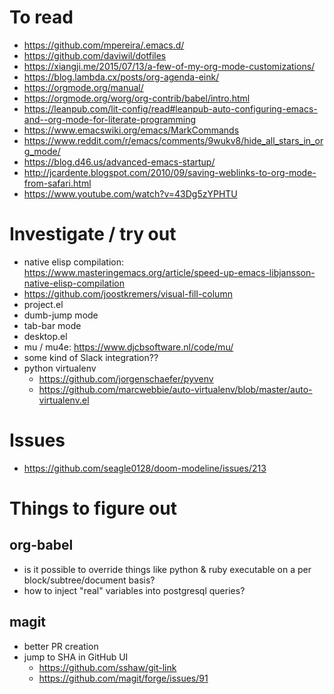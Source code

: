 #+STARTUP: showeverything

* To read
- https://github.com/mpereira/.emacs.d/
- https://github.com/daviwil/dotfiles
- https://xiangji.me/2015/07/13/a-few-of-my-org-mode-customizations/
- https://blog.lambda.cx/posts/org-agenda-eink/
- https://orgmode.org/manual/
- https://orgmode.org/worg/org-contrib/babel/intro.html
- https://leanpub.com/lit-config/read#leanpub-auto-configuring-emacs-and--org-mode-for-literate-programming
- https://www.emacswiki.org/emacs/MarkCommands
- https://www.reddit.com/r/emacs/comments/9wukv8/hide_all_stars_in_org_mode/
- https://blog.d46.us/advanced-emacs-startup/
- http://jcardente.blogspot.com/2010/09/saving-weblinks-to-org-mode-from-safari.html
- https://www.youtube.com/watch?v=43Dg5zYPHTU

* Investigate / try out
- native elisp compilation: https://www.masteringemacs.org/article/speed-up-emacs-libjansson-native-elisp-compilation
- https://github.com/joostkremers/visual-fill-column
- project.el
- dumb-jump mode
- tab-bar mode
- desktop.el
- mu / mu4e: https://www.djcbsoftware.nl/code/mu/
- some kind of Slack integration??
- python virtualenv
  - https://github.com/jorgenschaefer/pyvenv
  - https://github.com/marcwebbie/auto-virtualenv/blob/master/auto-virtualenv.el

* Issues
- https://github.com/seagle0128/doom-modeline/issues/213

* Things to figure out
** org-babel
- is it possible to override things like python & ruby executable on a per block/subtree/document basis?
- how to inject "real" variables into postgresql queries?
** magit
- better PR creation
- jump to SHA in GitHub UI
  - https://github.com/sshaw/git-link
  - https://github.com/magit/forge/issues/91
